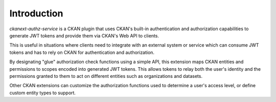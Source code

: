 Introduction
************
`ckanext-authz-service` is a CKAN plugin that uses CKAN's built-in
authentication and authorization capabilities to generate JWT tokens and
provide them via CKAN's Web API to clients.

This is useful in situations where clients need to integrate with an
external system or service which can consume JWT tokens and has to rely on
CKAN for authentication and authorization.

By designating "glue" authorization check functions using a simple API,
this extension maps CKAN entities and permissions to scopes encoded into
generated JWT tokens. This allows tokens to relay both the user's identity and
the permissions granted to them to act on different entities such as
organizations and datasets.

Other CKAN extensions can customize the authorization functions used to
determine a user's access level, or define custom entity types to support.
